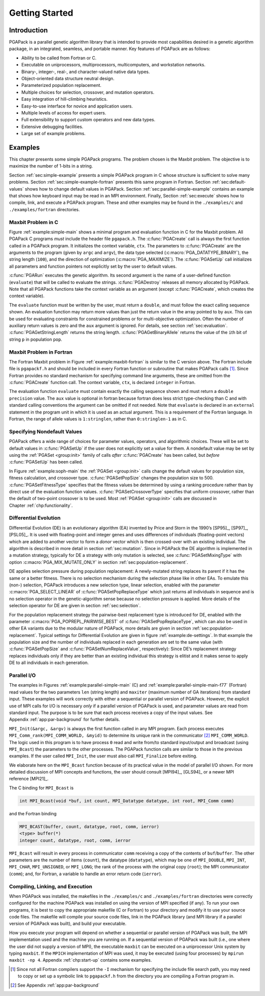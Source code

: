 .. _part:started:

Getting Started
---------------

.. _chp:intro:

Introduction
++++++++++++

PGAPack is a parallel genetic algorithm library that is intended to
provide most capabilities desired in a genetic algorithm package, in an
integrated, seamless, and portable manner. Key features of PGAPack are
as follows:

-  Ability to be called from Fortran or C.

-  Executable on uniprocessors, multiprocessors, multicomputers, and
   workstation networks.

-  Binary-, integer-, real-, and character-valued native data types.

-  Object-oriented data structure neutral design.

-  Parameterized population replacement.

-  Multiple choices for selection, crossover, and mutation operators.

-  Easy integration of hill-climbing heuristics.

-  Easy-to-use interface for novice and application users.

-  Multiple levels of access for expert users.

-  Full extensibility to support custom operators and new data types.

-  Extensive debugging facilities.

-  Large set of example problems.

.. _chp:examples:

Examples
++++++++

This chapter presents some simple PGAPack programs. The problem chosen
is the Maxbit problem. The objective is to maximize the number of 1-bits
in a string.

Section :ref:`sec:simple-example` presents a simple PGAPack program
in C whose structure is sufficient to solve many problems.
Section :ref:`sec:simple-example-fortran` presents this same program
in Fortran. Section :ref:`sec:default-values` shows how to change
default values in PGAPack.
Section :ref:`sec:parallel-simple-example` contains an example that
shows how keyboard input may be read in an MPI environment. Finally,
Section :ref:`sec:execute` shows how to compile, link, and execute a
PGAPack program. These and other examples may be found in the
``./examples/c`` and ``./examples/fortran`` directories.

.. _sec:simple-example:

Maxbit Problem in C
~~~~~~~~~~~~~~~~~~~

.. _example:simple-main:

.. code-block:: c
   :caption: PGAPack C Program for the Maxbit Example

   #include "pgapack.h"
   double evaluate (PGAContext *ctx, int p, int pop, double *aux);

   int main(int argc, char **argv)
   {
       PGAContext *ctx; 
       ctx = PGACreate (&argc, argv, PGA_DATATYPE_BINARY, 100, PGA_MAXIMIZE);
       PGASetUp        (ctx);
       PGARun          (ctx, evaluate);
       PGADestroy      (ctx);
       return;
   }

   double evaluate (PGAContext *ctx, int p, int pop, double *aux)
   {
       int i, nbits, stringlen;

       stringlen = PGAGetStringLength (ctx);
       nbits     = 0;
       for (i=0; i<stringlen; i++)
           if (PGAGetBinaryAllele (ctx, p, pop, i))
               nbits++;
       return (double) nbits;
   }

Figure :ref:`example:simple-main` shows a minimal
program and evaluation function in C for the Maxbit problem. All
PGAPack C programs *must* include the header file ``pgapack.h``. The
:c:func:`PGACreate` call is always the first function called in a
PGAPack program. It initializes the context variable, ``ctx``. The
parameters to :c:func:`PGACreate` are the arguments to the program (given by
``argc`` and ``argv``), the data type selected
(:c:macro:`PGA_DATATYPE_BINARY`), the string length (``100``), and the
direction of optimization (:c:macro:`PGA_MAXIMIZE`). The
:c:func:`PGASetUp` call initializes all parameters and function pointers
not explicitly set by the user to default values.

:c:func:`PGARun` executes the genetic algorithm. Its second argument is the
name of a user-defined function (``evaluate``) that will be called to
evaluate the strings. :c:func:`PGADestroy` releases all memory allocated by
PGAPack. Note that all PGAPack functions take the context variable as an
argument (except :c:func:`PGACreate`, which creates the context variable).

The ``evaluate`` function must be written by the user, must return a
``double``, and must follow the exact calling sequence shown. An
evaluation function may return more values than just the return value in
the array pointed to by ``aux``. This can be used for evaluating
constraints for constrained problems or for multi-objective
optimization. Often the number of auxiliary return values is zero and
the ``aux`` argument is ignored. For details, see
section :ref:`sec:evaluation`. :c:func:`PGAGetStringLength` returns the
string length. :c:func:`PGAGetBinaryAllele` returns the value of the ``i``\ th
bit of string ``p`` in population ``pop``.

.. _sec:simple-example-fortran:

Maxbit Problem in Fortran
~~~~~~~~~~~~~~~~~~~~~~~~~

.. _example:maxbit-fortran:

.. code-block:: fortran
   :caption: PGAPack Fortran Program for the Maxbit Example

         include "pgapackf.h"
         external evaluate
         integer ctx
         ctx = PGACreate  (PGA_DATATYPE_BINARY, 100, PGA_MAXIMIZE)
         call  PGASetUp   (ctx)
         call  PGARun     (ctx, evaluate)
         call  PGADestroy (ctx)
         stop
         end

         double precision function evaluate (ctx, p, pop)
         include "pgapackf.h"
         integer ctx, p, pop, i, bit, nbits, stringlen
         stringlen = PGAGetStringLength(ctx)
         nbits     = 0
         do i=1, stringlen
            bit = PGAGetBinaryAllele(ctx, p, pop, i)
            if (bit .eq. 1) then 
               nbits = nbits + 1
            endif
         enddo
         evaluate = dble(nbits)
         return
         end

The Fortran Maxbit problem in Figure :ref:`example:maxbit-fortran`
is similar to the C version above. The Fortran
include file is ``pgapackf.h`` and should be included in every Fortran
function or subroutine that makes PGAPack calls [#]_. Since Fortran
provides no standard mechanism for specifying command line arguments,
these are omitted from the :c:func:`PGACreate` function call. The context
variable, ``ctx``, is declared ``integer`` in Fortran.

The evaluation function ``evaluate`` must contain exactly the calling
sequence shown and must return a ``double precision`` value. The ``aux``
value is optional in fortran because fortran does less strict
type-checking than C and with standard calling conventions the argument
can be omitted if not needed. Note that ``evaluate`` is declared in an
``external`` statement in the program unit in which it is used as an
actual argument. This is a requirement of the Fortran language. In
Fortran, the range of allele values is ``1:stringlen``, rather than
``0:stringlen-1`` as in C.

.. _sec:default-values:

Specifying Nondefault Values
~~~~~~~~~~~~~~~~~~~~~~~~~~~~

.. _example:soph-main:

.. code-block:: c
   :caption: Specifying Nondefault values

   #include "pgapack.h"
   double evaluate (PGAContext *ctx, int p, int pop, double *aux);

   int main(int argc, char **argv)
   {
       PGAContext *ctx; 
       ctx = PGACreate     (&argc, argv, PGA_DATATYPE_BINARY, 100, PGA_MAXIMIZE);
       PGASetPopSize       (ctx, 500);
       PGASetFitnessType   (ctx, PGA_FITNESS_RANKING);
       PGASetCrossoverType (ctx, PGA_CROSSOVER_UNIFORM);
       PGASetUp            (ctx);
       PGARun              (ctx, evaluate);
       PGADestroy          (ctx);
       return;
   }

PGAPack offers a wide range of choices for parameter values, operators,
and algorithmic choices. These will be set to default values in
:c:func:`PGASetUp` if the user does not explicitly set a value for them. A
nondefault value may be set by using the :ref:`PGASet <group:init>`
family of calls *after* :c:func:`PGACreate` has been called, but
*before* :c:func:`PGASetUp` has been called.

In Figure :ref:`example:soph-main` the :ref:`PGASet <group:init>`
calls change the default values for population size, fitness
calculation, and crossover type. :c:func:`PGASetPopSize` changes the
population size to 500. :c:func:`PGASetFitnessType` specifies that the fitness
values be determined by using a ranking procedure rather than by direct
use of the evaluation function values. :c:func:`PGASetCrossoverType` specifies
that uniform crossover, rather than the default of two-point crossover
is to be used. Most :ref:`PGASet <group:init>` calls are discussed in
Chapter :ref:`chp:functionality`.

.. _sec:differential-evolution:

Differential Evolution
~~~~~~~~~~~~~~~~~~~~~~

Differential Evolution (DE) is an evolutionary algorithm (EA) invented
by Price and Storn in the 1990’s [SP95]_, [SP97]_, [PSL05]_. It
is used with floating-point and integer genes and uses differences of
individuals (floating-point vectors) which are added to another vector
to form a *donor* vector which is then crossed-over with an existing
individual.  The algorithm is described in more detail in
section :ref:`sec:mutation`. Since in PGAPack the DE
algorithm is implemented in a mutation strategy, typically for DE a
strategy with only mutation is selected, see :c:func:`PGASetMixingType` with
option :c:macro:`PGA_MIX_MUTATE_ONLY` in
section :ref:`sec:population-replacement`.

DE applies selection pressure during population replacement: A
newly-mutated string replaces its parent if it has the same or a better
fitness. There is no selection mechanism during the selection phase like
in other EAs. To emulate this (non-) selection, PGAPack introduces a new
selection type, linear selection, enabled with the parameter
:c:macro:`PGA_SELECT_LINEAR` of :c:func:`PGASetPopReplaceType`
which just returns all individuals in
sequence and is no selection operator in the genetic-algorithm sense
because no selection pressure is applied. More details of the selection
operator for DE are given in section :ref:`sec:selection`.

.. _example:de-settings:

.. code-block:: c
   :caption: Specifying Nondefault Values for Differential Evolution

       PGASetPopSize (ctx, 30);
       PGASetNumReplaceValue (ctx, 30);

       PGASetSelectType (ctx, PGA_SELECT_LINEAR);
       PGASetPopReplaceType (ctx, PGA_POPREPL_PAIRWISE_BEST);
       PGASetMixingType (ctx, PGA_MIX_MUTATE_ONLY);
       PGASetMutationType (ctx, PGA_MUTATION_DE);
       PGASetMutationBounceBackFlag (ctx, PGA_TRUE);


For the population replacement strategy the pairwise-best replacement
type is introduced for DE, enabled with the parameter
:c:macro:`PGA_POPREPL_PAIRWISE_BEST` of :c:func:`PGASetPopReplaceType`,
which can also be used in other EA variants
due to the modular nature of PGAPack, more details are given in
section :ref:`sec:population-replacement`. Typical settings for
Differential Evolution are given in
figure :ref:`example:de-settings`. In that example
the population size and the number of individuals replaced in each
generation are set to the same value (with :c:func:`PGASetPopSize` and
:c:func:`PGASetNumReplaceValue`, respectively):
Since DE’s replacement strategy
replaces individuals only if they are better than an existing individual
this strategy is elitist and it makes sense to apply DE to all
individuals in each generation.

.. _sec:parallel-simple-example:

Parallel I/O
~~~~~~~~~~~~

.. _example:parallel-simple-main:

.. code-block:: c
   :caption: PGAPack Maxbit Example in C with I/O

   #include "pgapack.h"
   double evaluate (PGAContext *ctx, int p, int pop, double *aux);

   int main (int argc, char **argv)
   {
        PGAContext *ctx;
        int myid, len, maxiter;

        MPI_Init (&argc, &argv);
        MPI_Comm_rank (MPI_COMM_WORLD, &myid);
        if (myid == 0) {                  /* Process 0 has a dialog */
            printf ("String length? ");   /* with the user and      */
            scanf ("%d", &len);           /* broadcasts the user's  */
            printf ("Max iterations? ");  /* parameters to all      */
            scanf ("%d", &maxiter);       /* other processes        */
        }
        MPI_Bcast (&len,     1, MPI_INT, 0, MPI_COMM_WORLD);
        MPI_Bcast (&maxiter, 1, MPI_INT, 0, MPI_COMM_WORLD);

        ctx = PGACreate (&argc, argv, PGA_DATATYPE_BINARY, len, PGA_MAXIMIZE);
        PGASetMaxGAIterValue (ctx, maxiter);
        PGASetUp (ctx);
        PGARun (ctx, evaluate);
        PGADestroy (ctx);

        MPI_Finalize ();
        return 0;
   }

The examples in
Figures :ref:`example:parallel-simple-main` (C) and
:ref:`example:parallel-simple-main-f77`
(Fortran) read values for the two parameters ``len`` (string length) and
``maxiter`` (maximum number of GA iterations) from standard input. These
examples will work correctly with either a sequential or parallel
version of PGAPack. However, the explicit use of MPI calls for I/O is
necessary *only* if a parallel version of PGAPack is used, and parameter
values are read from standard input. The purpose is to be sure that each
process receives a copy of the input values. See
Appendix :ref:`app:par-background` for further details.

``MPI_Init(&argc, &argv)`` is always the first function called in any
MPI program. Each process executes
``MPI_Comm_rank(MPI_COMM_WORLD, &myid)`` to determine its unique rank in
the communicator [#]_ ``MPI_COMM_WORLD``. The logic used in this program
is to have process ``0`` read and write from/to standard input/output
and broadcast (using ``MPI_Bcast``) the parameters to the other
processes. The PGAPack function calls are similar to those in the
previous examples. If the user called ``MPI_Init``, the user must also
call ``MPI_Finalize`` before exiting.

We elaborate here on the ``MPI_Bcast`` function because of its practical
value in the model of parallel I/O shown. For more detailed discussion
of MPI concepts and functions, the user should consult
[MPI94]_, [GLS94]_ or a newer MPI reference [MPI21]_.

The C binding for ``MPI_Bcast`` is

.. code-block:: c

   int MPI_Bcast(void *buf, int count, MPI_Datatype datatype, int root, MPI_Comm comm)

and the Fortran binding

.. code-block:: fortran

   MPI_BCAST(buffer, count, datatype, root, comm, ierror)
   <type> buffer(*)
   integer count, datatype, root, comm, ierror

``MPI_Bcast`` will result in every process in communicator ``comm``
receiving a copy of the contents of ``buf``/``buffer``. The other
parameters are the number of items (``count``), the datatype
(``datatype``), which may be one of ``MPI_DOUBLE``, ``MPI_INT``,
``MPI_CHAR``, ``MPI_UNSIGNED``, or ``MPI_LONG``; the rank of the process
with the original copy (``root``); the MPI communicator (``comm``); and,
for Fortran, a variable to handle an error return code (``ierror``).

.. _example:parallel-simple-main-f77:

.. code-block:: fortran
   :caption: PGAPack Maxbit Example in Fortran with I/O

         include 'pgapackf.h'
         include 'mpif.h'

         double precision evaluate
         external         evaluate

         integer(8) ctx
         integer myid, len, maxiter, ierror

         call MPI_Init(ierror)
         call MPI_Comm_rank(MPI_COMM_WORLD, myid, ierror)

         if (myid .eq. 0) then
            print *, 'String length?'
            read  *, len
            print *, 'Max iterations?'
            read  *, maxiter
         endif
         call MPI_Bcast(len,     1, MPI_INT, 0, MPI_COMM_WORLD, ierror)
         call MPI_Bcast(maxiter, 1, MPI_INT, 0, MPI_COMM_WORLD, ierror)

         ctx = PGACreate(PGA_DATATYPE_BINARY, len, PGA_MAXIMIZE)
         call PGASetMaxGAIterValue(ctx, maxiter)
         call PGASetUp(ctx)
         call PGARun(ctx, evaluate)
         call PGADestroy(ctx)

         call MPI_Finalize(ierror)

         stop
         end

.. _sec:execute:

Compiling, Linking, and Execution
~~~~~~~~~~~~~~~~~~~~~~~~~~~~~~~~~

When PGAPack was installed, the makefiles in the ``./examples/c`` and
``./examples/fortran`` directories were correctly configured for the
machine PGAPack was installed on using the version of MPI specified (if
any). To run your own programs, it is best to copy the appropriate
makefile (C or Fortran) to your directory and modify it to use your
source code files. The makefile will compile your source code files,
link in the PGAPack library (and MPI library if a parallel version of
PGAPack was built), and build your executable.

How you execute your program will depend on whether a sequential or
parallel version of PGAPack was built, the MPI implementation used and
the machine you are running on. If a sequential version of PGAPack was
built (i.e., one where the user did not supply a version of MPI), the
executable ``maxbit`` can be executed on a uniprocessor Unix system by
typing ``maxbit``. If the ``MPICH`` implementation of MPI was used, it
may be executed (using four processes) by ``mpirun maxbit -np 4``.
Appendix :ref:`chp:start-up` contains some examples.

.. [#]
   Since not all Fortran compilers support the ``-I`` mechanism for
   specifying the include file search path, you may need to copy or set
   up a symbolic link to ``pgapackf.h`` from the directory you are
   compiling a Fortran program in.
.. [#] See Appendix :ref:`app:par-background`
